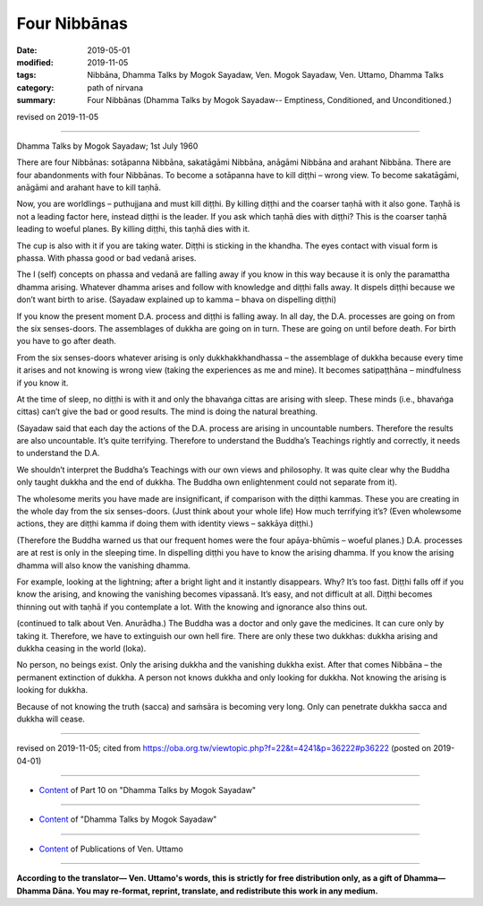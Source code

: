 ==========================================
Four Nibbānas
==========================================

:date: 2019-05-01
:modified: 2019-11-05
:tags: Nibbāna, Dhamma Talks by Mogok Sayadaw, Ven. Mogok Sayadaw, Ven. Uttamo, Dhamma Talks
:category: path of nirvana
:summary: Four Nibbānas (Dhamma Talks by Mogok Sayadaw-- Emptiness, Conditioned, and Unconditioned.)

revised on 2019-11-05

------

Dhamma Talks by Mogok Sayadaw; 1st July 1960

There are four Nibbānas: sotāpanna Nibbāna, sakatāgāmi Nibbāna, anāgāmi Nibbāna and arahant Nibbāna. There are four abandonments with four Nibbānas. To become a sotāpanna have to kill diṭṭhi – wrong view. To become sakatāgāmi, anāgāmi and arahant have to kill taṇhā.

Now, you are worldlings – puthujjana and must kill diṭṭhi. By killing diṭṭhi and the coarser taṇhā with it also gone. Taṇhā is not a leading factor here, instead diṭṭhi is the leader. If you ask which taṇhā dies with diṭṭhi? This is the coarser taṇhā leading to woeful planes. By killing diṭṭhi, this taṇhā dies with it.

The cup is also with it if you are taking water. Diṭṭhi is sticking in the khandha. The eyes contact with visual form is phassa. With phassa good or bad vedanā arises. 

The I (self) concepts on phassa and vedanā are falling away if you know in this way because it is only the paramattha dhamma arising. Whatever dhamma arises and follow with knowledge and diṭṭhi falls away. It dispels diṭṭhi because we don’t want birth to arise. (Sayadaw explained up to kamma – bhava on dispelling diṭṭhi)

If you know the present moment D.A. process and diṭṭhi is falling away. In all day, the D.A. processes are going on from the six senses-doors. The assemblages of dukkha are going on in turn. These are going on until before death. For birth you have to go after death. 

From the six senses-doors whatever arising is only dukkhakkhandhassa – the assemblage of dukkha because every time it arises and not knowing is wrong view (taking the experiences as me and mine). It becomes satipaṭṭhāna – mindfulness if you know it.

At the time of sleep, no diṭṭhi is with it and only the bhavaṅga cittas are arising with sleep. These minds (i.e., bhavaṅga cittas) can’t give the bad or good results. The mind is doing the natural breathing. 

(Sayadaw said that each day the actions of the D.A. process are arising in uncountable numbers. Therefore the results are also uncountable. It’s quite terrifying. Therefore to understand the Buddha’s Teachings rightly and correctly, it needs to understand the D.A. 

We shouldn’t interpret the Buddha’s Teachings with our own views and philosophy. It was quite clear why the Buddha only taught dukkha and the end of dukkha. The Buddha own enlightenment could not separate from it). 

The wholesome merits you have made are insignificant, if comparison with the diṭṭhi kammas. These you are creating in the whole day from the six senses-doors. (Just think about your whole life) How much terrifying it’s? (Even wholewsome actions, they are diṭṭhi kamma if doing them with identity views – sakkāya diṭṭhi.)

(Therefore the Buddha warned us that our frequent homes were the four apāya-bhūmis – woeful planes.) D.A. processes are at rest is only in the sleeping time. In dispelling diṭṭhi you have to know the arising dhamma. If you know the arising dhamma will also know the vanishing dhamma. 

For example, looking at the lightning; after a bright light and it instantly disappears. Why? It’s too fast. Diṭṭhi falls off if you know the arising, and knowing the vanishing becomes vipassanā. It’s easy, and not difficult at all. Diṭṭhi becomes thinning out with taṇhā if you contemplate a lot. With the knowing and ignorance also thins out. 

(continued to talk about Ven. Anurādha.) The Buddha was a doctor and only gave the medicines. It can cure only by taking it. Therefore, we have to extinguish our own hell fire. There are only these two dukkhas: dukkha arising and dukkha ceasing in the world (loka).

No person, no beings exist. Only the arising dukkha and the vanishing dukkha exist. After that comes Nibbāna – the permanent extinction of dukkha. A person not knows dukkha and only looking for dukkha. Not knowing the arising is looking for dukkha. 

Because of not knowing the truth (sacca) and saṁsāra is becoming very long. Only can penetrate dukkha sacca and dukkha will cease.

------

revised on 2019-11-05; cited from https://oba.org.tw/viewtopic.php?f=22&t=4241&p=36222#p36222 (posted on 2019-04-01)

------

- `Content <{filename}pt10-content-of-part10%zh.rst>`__ of Part 10 on "Dhamma Talks by Mogok Sayadaw"

------

- `Content <{filename}content-of-dhamma-talks-by-mogok-sayadaw%zh.rst>`__ of "Dhamma Talks by Mogok Sayadaw"

------

- `Content <{filename}../publication-of-ven-uttamo%zh.rst>`__ of Publications of Ven. Uttamo

------

**According to the translator— Ven. Uttamo's words, this is strictly for free distribution only, as a gift of Dhamma—Dhamma Dāna. You may re-format, reprint, translate, and redistribute this work in any medium.**

..
  11-05 rev. proofread by bhante
  2019-04-29  create rst; post on 05-01